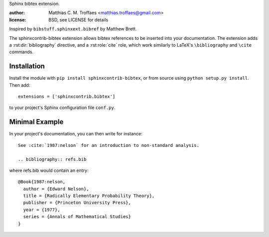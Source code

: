 Sphinx bibtex extension.

:author: Matthias C. M. Troffaes <matthias.troffaes@gmail.com>
:license: BSD, see LICENSE for details

Inspired by ``bibstuff.sphinxext.bibref`` by Matthew Brett.

The sphinxcontrib-bibtex extension allows bibtex references to be
inserted into your documentation. The extension adds a
:rst:dir:`bibliography` directive, and a :rst:role:`cite` role, which
work similarly to LaTeX's ``\bibliography`` and ``\cite`` commands.

Installation
------------

Install the module with ``pip install sphinxcontrib-bibtex``, or from
source using ``python setup.py install``. Then add::

   extensions = ['sphinxcontrib.bibtex']

to your project's Sphinx configuration file ``conf.py``.

Minimal Example
---------------

In your project's documentation, you can then write for instance::

   See :cite:`1987:nelson` for an introduction to non-standard analysis.

   .. bibliography:: refs.bib

where refs.bib would contain an entry::

   @Book{1987:nelson,
     author = {Edward Nelson},
     title = {Radically Elementary Probability Theory},
     publisher = {Princeton University Press},
     year = {1977},
     series = {Annals of Mathematical Studies}
   }
